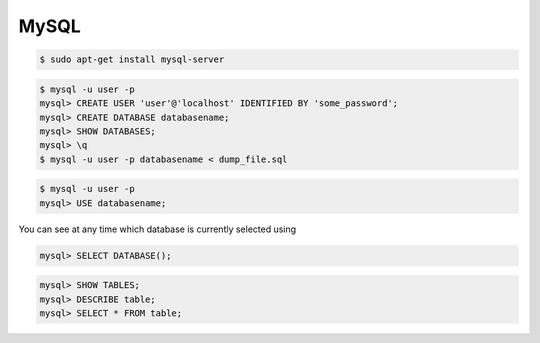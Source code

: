 MySQL
=====

.. code-block:: bash

    $ sudo apt-get install mysql-server

.. code-block:: bash

    $ mysql -u user -p
    mysql> CREATE USER 'user'@'localhost' IDENTIFIED BY 'some_password';
    mysql> CREATE DATABASE databasename;
    mysql> SHOW DATABASES;
    mysql> \q
    $ mysql -u user -p databasename < dump_file.sql


.. code-block:: bash

    $ mysql -u user -p
    mysql> USE databasename;


You can see at any time which database is currently selected using

.. code-block:: bash

    mysql> SELECT DATABASE();


.. code-block:: bash

    mysql> SHOW TABLES;
    mysql> DESCRIBE table;
    mysql> SELECT * FROM table;
